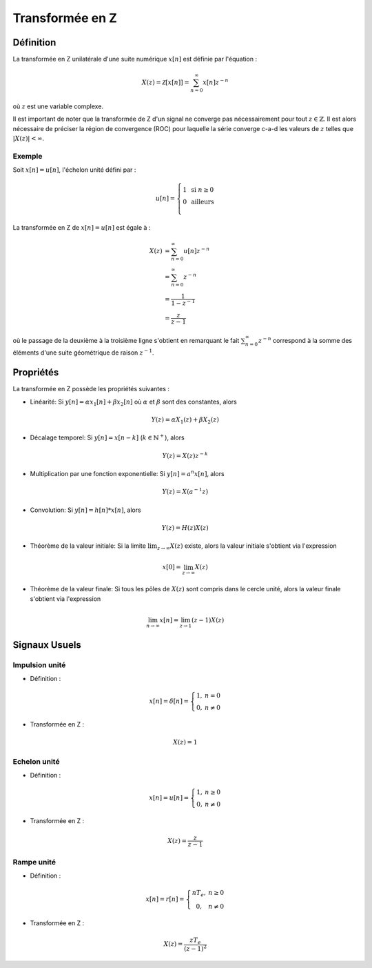 Transformée en Z 
================

Définition
----------

La transformée en Z unilatérale d'une suite numérique :math:`x[n]` est définie par l'équation :

.. math ::

    X(z)= \mathcal{Z}[x[n]] = \sum_{n=0}^{\infty}x[n]z^{-n}

où :math:`z` est une variable complexe. 


Il est important de noter que la transformée de Z d'un signal ne converge pas nécessairement pour tout :math:`z \in \mathbb{Z}`. Il est alors nécessaire de préciser la région de convergence (ROC) pour laquelle la série converge c-a-d les valeurs de :math:`z` telles que :math:`|X(z)|<\infty`.

Exemple
+++++++

Soit :math:`x[n]=u[n]`, l'échelon unité défini par :

.. math::

        u[n] =\left\{\begin{array}{cl} 1 & \text{ si }n\ge 0\\
        0&\text{ ailleurs}\\
        \end{array}\right.

La transformée en Z de :math:`x[n]=u[n]` est égale à :

.. math::

    X(z)&= \sum_{n=0}^{\infty}u[n]z^{-n}\\
    &=\sum_{n=0}^{\infty}z^{-n}\\
    &=\frac{1}{1-z^{-1}}\\
    &=\frac{z}{z-1}

où le passage de la deuxième à la troisième ligne s'obtient en remarquant le fait :math:`\sum_{n=0}^{\infty}z^{-n}` correspond à 
la somme des éléments d'une suite géométrique de raison :math:`z^{-1}`.


Propriétés
----------

La transformée en Z possède les propriétés suivantes : 

* Linéarité: Si :math:`y[n]=\alpha x_1[n]+\beta x_2[n]` où :math:`\alpha` et :math:`\beta` sont des constantes, alors 

.. math ::

    Y(z)=\alpha X_1(z)+\beta X_2(z)

* Décalage temporel: Si :math:`y[n]=x[n-k]` (:math:`k \in \mathbb{N}^{+}`), alors 

.. math ::
    
    Y(z)=X(z)z^{-k}

* Multiplication par une fonction exponentielle: Si :math:`y[n]= a^n x[n]`, alors 

.. math ::

    Y(z)=X(a^{-1}z)

* Convolution: Si :math:`y[n]= h[n]*x[n]`, alors 

.. math ::
    Y(z)=H(z)X(z)

* Théorème de la valeur initiale: Si la limite :math:`\lim_{z\to \infty}X(z)` existe, alors la valeur initiale s'obtient via l'expression

.. math ::

    x[0]=\lim_{z\to \infty} X(z)

* Théorème de la valeur finale: Si tous les pôles de :math:`X(z)` sont compris dans le cercle unité, alors la valeur finale s'obtient via l'expression

.. math ::

    \lim_{n\to \infty} x[n]=\lim_{z\to 1}(z-1)X(z)

Signaux Usuels
--------------

Impulsion unité
+++++++++++++++

* Définition : 

.. math :: 

    x[n] = \delta[n]=\left\{\begin{array}{cc}
    1,&n=0\\
    0,&n\ne 0
    \end{array}\right.


* Transformée en Z : 

.. math :: 

    X(z) = 1

Echelon unité
+++++++++++++

* Définition : 

.. math :: 

    x[n] = u[n]=\left\{\begin{array}{cc}
    1,&n\ge 0\\
    0,&n\ne 0
    \end{array}\right.


* Transformée en Z : 

.. math :: 

    X(z) = \frac{z}{z-1}

Rampe unité
+++++++++++

* Définition : 

.. math :: 

    x[n] = r[n]=\left\{\begin{array}{cc}
    nT_e,&n\ge 0\\
    0,&n\ne 0
    \end{array}\right.


* Transformée en Z : 

.. math :: 

    X(z) = \frac{zT_e}{(z-1)^2}